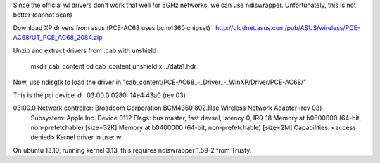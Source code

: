 Since the official wl drivers don't work that well for 5GHz networks, we can
use ndiswrapper. Unfortunately, this is not better (cannot scan)

Download XP drivers from asus (PCE-AC68 uses bcm4360 chipset) :
http://dlcdnet.asus.com/pub/ASUS/wireless/PCE-AC68/UT_PCE_AC68_2084.zip

Unzip and extract drivers from .cab with unshield

  mkdir cab_content
  cd cab_content
  unshield x ../data1.hdr

Now, use ndisgtk to load the driver in "cab_content/PCE-AC68_-_Driver_-_WinXP/Driver/PCE-AC68/"

This is the pci device id :
03:00.0 0280: 14e4:43a0 (rev 03)

03:00.0 Network controller: Broadcom Corporation BCM4360 802.11ac Wireless Network Adapter (rev 03)
	Subsystem: Apple Inc. Device 0112
	Flags: bus master, fast devsel, latency 0, IRQ 18
	Memory at b0600000 (64-bit, non-prefetchable) [size=32K]
	Memory at b0400000 (64-bit, non-prefetchable) [size=2M]
	Capabilities: <access denied>
	Kernel driver in use: wl


On ubuntu 13.10, running kernel 3.13, this requires ndiswrapper 1.59-2 from Trusty.
